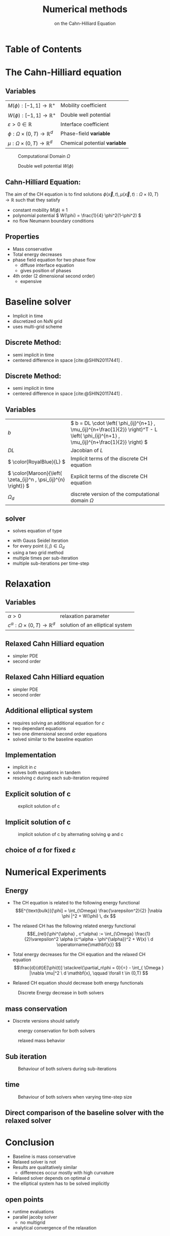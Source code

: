 #+title: Numerical methods
#+subtitle: on the Cahn-Hilliard Equation
#+BIBLIOGRAPHY: ~/org/resources/bibliography/refs.bib
#+OPTIONS: timestamp:nil toc:nil num:nil
#+PROPERTY: header-args:julia :output-dir images :eval never :noweb no-export
#+PROPERTY: header-args:julia-vterm :output-dir images :exports results :noweb no-export :eval yes :session jl :cache yes
#+REVEAL_THEME: css/theme/unistuttgart.css
#+reveal_academic_title: t
#+reveal_extra_options: width: "100%", height: "100%", margin: 0, minScale: 1, maxScale: 1
#+reveal_title_slide: title.html
#+reveal_trans: fade
#+reveal_extra_css: css/extra.css
# #+OPTIONS: reveal_single_file:t#
#+REVEAL_ROOT: https://cdn.jsdelivr.net/npm/reveal.js
# #+REVEAL_ROOT: ./reveal.js-master


* Table of Contents
:PROPERTIES:
 :UNNUMBERED: notoc
:END:

#+reveal_toc:  headlines:1
* Introduction :noexport:
:PROPERTIES:
:html_headline_class: unis-section-title
:reveal_extra_attr: class="unis-blue-background"
:END:
** uses
+ multiphase coupling equation
* The Cahn-Hilliard equation
:PROPERTIES:
:html_headline_class: unis-section-title
:reveal_extra_attr: class="unis-blue-background"
:END:
** Variables
#+Reveal_html: <div style="display: flex;justify-content: center;">
| \( M(\phi): [-1,1] \to \mathbb{R}^+ \)  | Mobility coefficient        |
| \( W(\phi): [-1,1] \to \mathbb{R}^+ \)  | Double well potential       |
| \( \varepsilon > 0 \in \mathbb{R} \)           | Interface coefficient       |
| \( \phi : \Omega \times (0,T) \to \mathbb{R}^d \) | Phase-field *variable*        |
| \( \mu : \Omega \times (0,T) \to \mathbb{R}^d \) | Chemical potential *variable* |
#+reveal_html: </div>
#+reveal: split
#+REVEAL_HTML: <div style="display: grid; grid-template-columns: auto auto; padding: 5rem; justify-content: center">
#+caption: Computational Domain \( \Omega \)
#+name: fig:domain
[[file:images/domain.svg]]
#+caption: Double well potential \( W(\phi) \)
#+name: fig:double-well
[[file:images/double-well.svg]]
** Cahn-Hilliard Equation:
:PROPERTIES:
:reveal_extra_attr: data-auto-animate
:END:
The aim of the CH equation is to find solutions \( \phi(\vec{x} , t) , \mu(\vec{x} , t): \Omega \times (0,T) \to \mathbb{R} \) such that they satisfy
#+ATTR_REVEAL: :data-id eq
#+name: eq:initial-value-problem
\begin{equation}
\begin{aligned}
\partial_{t}\phi(x,t) &=  \nabla \cdot(M(\phi)\nabla\mu),\\
\mu &= - \varepsilon^2 \Delta\phi  + W'(\phi), & \text{in} \, \Omega &\times (0,T),\\
-\nabla\mu \cdot \mathbf{n} &= 0\\
\nabla\phi \cdot \mathbf{n} &= 0 & \text{on} \, \partial\Omega &\times (0,T), \\
\phi(x,0) &= \phi^0(x) \,, & \text{in} \, \Omega &
\end{aligned}
\end{equation}

#+attr_reveal: :frag (appear)
+ constant mobility \( M(\phi) \equiv 1 \)
+ polynomial potential \( W(\phi) = \frac{1}{4} \phi^2(1-\phi^2) \)
+ no flow Neumann boundary conditions
#+name: eq:boundary-conditions

** Properties
:PROPERTIES:
:html_headline_class: unis-subsection-title
:END:
#+attr_reveal: :frag (appear)
+ Mass conservative
+ Total energy decreases
+ phase field equation for two phase flow
  + diffuse interface equation
  + gives position of phases
+ 4th order (2 dimensional second order)
  + expensive
* Baseline solver
:PROPERTIES:
:html_headline_class: unis-section-title
:reveal_extra_attr: class="unis-blue-background"
:END:

#+REVEAL: split
#+attr_reveal: :frag (appear)
+ Implicit in time
+ discretized on NxN grid
+ uses multi-grid scheme
** Discrete Method:
:PROPERTIES:
:reveal_extra_attr: data-auto-animate
:END:
#+ATTR_REVEAL: :data-id eq
\begin{equation}
\begin{aligned}
\partial_{t}\phi(x,t) &=  \nabla \cdot(M(\phi)\nabla\mu), \\
\mu &= - \varepsilon^2 \Delta\phi  + W'(\phi),
\end{aligned}
\end{equation}
+ semi implicit in time
+ centered difference in space [cite:@SHIN20117441] .
** Discrete Method:
:PROPERTIES:
:reveal_extra_attr: data-auto-animate
:END:
#+ATTR_REVEAL: :data-id eq
#+name: eq:discrete-cahn-hilliard
\begin{equation}
\begin{aligned}
\frac{\color{RoyalBlue}{\phi_{ij}^{n+1}} - \color{Maroon}{\phi_{ij}^n}}{\Delta t}  &=  \color{RoyalBlue}{\nabla _d \cdot (G_{ij} \nabla_d \mu_{ij}^{n+\frac{1}{2}} )}  \,, \\
 \color{RoyalBlue}{\mu_{ij}^{n+\frac{1}{2}}} &= \color{RoyalBlue}{2\phi_{ij}^{n+1}} - \varepsilon^2  \color{RoyalBlue}{\nabla_d \cdot  (G_{ij} \nabla _d \phi_{ij}^{n+1} )} + \color{Maroon}{W'(\phi_{ij}^n) - 2\phi _{ij}^n} \,,
\end{aligned}
\end{equation}
+ semi implicit in time
+ centered difference in space [cite:@SHIN20117441] .
** Variables
#+Reveal_html: <div style="display: flex;justify-content: center;">
| \( b \)   | \( b = DL \cdot \left( \phi_{ij}^{n+1} , \mu_{ij}^{n+\frac{1}{2}} \right)^T - L \left(  \phi_{ij}^{n+1} , \mu_{ij}^{n+\frac{1}{2}}  \right) \) |
| \( DL \)  | Jacobian of \( L \)                                    |
| \( \color{RoyalBlue}{L} \) | Implicit terms of the discrete CH equation |
| \( \color{Maroon}{\left( \zeta_{ij}^n , \psi_{ij}^{n} \right)} \) | Explicit terms of the discrete CH equation |
| \( \Omega_d \) | discrete version of the computational domain \( \Omega \)   |
#+Reveal_html: </div>

** solver
+ solves equation of type
\begin{equation}
DL \cdot
\begin{pmatrix}
\phi^{n+1}_{ij} \\
\mu^{n+\frac{1}{2}}_{ij}
\end{pmatrix}
= b
\end{equation}
+ with Gauss Seidel iteration
+ for every point \( (i,j) \in \Omega_d \)
+ using a  two grid method
+ multiple times per sub-iteration
+ multiple sub-iterations per time-step
* Relaxation
:PROPERTIES:
:html_headline_class: unis-section-title
:reveal_extra_attr: class="unis-blue-background"
:END:
** Variables
#+Reveal_html: <div style="display: flex;justify-content: center;">
| \( \alpha > 0 \) | relaxation parameter |
| \( c^{\alpha}:\Omega \times (0,T) \to \mathbb{R}^d \)  | solution of an elliptical system |
#+Reveal_html: </div>
** Relaxed Cahn Hilliard equation
:PROPERTIES:
:reveal_extra_attr: data-auto-animate
:html_headline_class: unis-subsection-title
:END:
#+name: eq:relaxed-cahn-hilliard
\begin{equation}
\begin{aligned}
\partial_{t}\phi^{\alpha}(x,t) &=  \Delta\mu, \\
\mu &= - \varepsilon^2 \Delta\phi^{\alpha}  + W'(\phi^{\alpha}),
\end{aligned}
\end{equation}
+ simpler PDE
+ second order

** Relaxed Cahn Hilliard equation
:PROPERTIES:
:reveal_extra_attr: data-auto-animate
:html_headline_class: unis-subsection-title
:END:
#+name: eq:relaxed-cahn-hilliard
\begin{equation}
\begin{aligned}
\partial_t \phi^\alpha(x,t)  &= \Delta \mu \,,\\
\mu &= \varepsilon ^2 \alpha(c^\alpha - \phi^\alpha) + W'(\phi^{\alpha}) .
\end{aligned}
\end{equation}
+ simpler PDE
+ second order

** Additional elliptical system
#+name: eq:elliptical-equation
\begin{align}
- \Delta c^\alpha  + \alpha c^a &= \alpha \phi ^\alpha,
\end{align}
#+attr_reveal: :frag (appear)
+ requires solving an additional equation for \( c \)
+ two dependant equations
+ two one dimensional second order equations
+ solved similar to the baseline equation
**  Implementation
+ implicit in \( c \)
+ solves both equations in tandem
+ resolving \( c \) during each sub-iteration required
** Explicit solution of c
# #+REVEAL_HTML: <div style="display: grid; grid-template-columns: auto auto; padding: 5rem; justify-content: center">
#+caption: explicit solution of c
#+name: fig:relaxed-smooth-eval
[[file:images/explicit-elips-smooth.svg]]

** Implicit solution of c
#+caption: implicit solution of c by alternating solving \phi and c
#+name: fig:alternating-elips-smooth
[[file:images/alternating-elips-smooth.svg]]
** choice of \( \alpha \) for fixed \( \varepsilon \)
#+name: fig:alpha-error
[[file:images/alpha-error.svg]]

* Numerical Experiments
:PROPERTIES:
:html_headline_class: unis-section-title
:reveal_extra_attr: class="unis-blue-background"
:END:
** Energy
# #+REVEAL_HTML: <div style="display: grid; grid-template-columns: auto auto; padding: 5rem;">
#+attr_reveal: :frag (appear)
+ The CH equation is related to the following energy functional
   \[E^{\text{bulk}}[\phi] = \int_{\Omega} \frac{\varepsilon^2}{2} |\nabla \phi |^2 + W(\phi) \, dx  \]
+ The relaxed CH has the following related energy functional
   \[E_{rel}(\phi^{\alpha} , c^\alpha) := \int_{\Omega}  \frac{1}{2}\varepsilon^2 \alpha (c^\alpha - \phi^{\alpha})^2 + W(x) \ d \operatorname{\mathbf{x}} \]
+ Total energy decreases for the CH equation and the relaxed CH equation
   \[\frac{d}{dt}E[\phi(t)]  \stackrel{\partial_n\phi = 0}{=} - \int_{ \Omega } |\nabla \mu|^2 \ d \mathbf{x}, \qquad \forall t \in (0,T) \]
+ Relaxed CH equation should decrease both energy functionals

  #+Reveal: split
#+caption: Discrete Energy decrease in both solvers
#+name: fig:relaxed-energy-balance
[[file:images/relaxed-energy-balance.svg]]

** mass conservation
\begin{equation}
\frac{d}{d t} \int_{\Omega} \phi ~\mathrm{d} \operatorname{\mathbf{x}} = 0
\end{equation}
+ Discrete versions should satisfy
\begin{equation}
\sum_{i,j \in \Omega} \frac{\phi_{ij}^{n} - \phi_{ij}^{n+1}}{\Delta t} = 0
\end{equation}
#+Reveal: split
#+caption:  energy conservation for both solvers
#+name: fig:mass-balance
[[file:images/mass_balance.svg]]
#+Reveal: split
#+caption: relaxed mass behavior
#+name: fig:relaxed-mass-balance
[[file:images/relaxed-mass-balance.svg]]
** Sub iteration
#+caption: Behaviour of both solvers during sub-iterations
#+name: fig:relaxed-convergence
[[file:images/relaxed-convergence.svg]]
** time
#+caption: Behaviour of both solvers when varying time-step size
#+name: fig:relaxed-stability-in-time
[[file:images/relaxed-time-stability.svg]]
** Direct comparison of the baseline solver with the relaxed solver

[[file:images/relaxed-comparison.gif]]


* Conclusion
:PROPERTIES:
:html_headline_class: unis-section-title
:reveal_extra_attr: class="unis-blue-background"
:END:
#+Reveal: split
+ Baseline is mass conservative
+ Relaxed solver is not
+ Results are qualitatively similar
  + differences occur mostly with high curvature
+ Relaxed solver depends on optimal \( \alpha \)
+ the elliptical system has to be solved implicitly
** open points
+ runtime evaluations
+ parallel jacoby solver
  + no multigrid
+ analytical convergence of the relaxation

* References
#+print_bibliography:
* Discretization
:PROPERTIES:
:html_headline_class: unis-section-title
:reveal_extra_attr: class="unis-blue-background"
:END:
** Domain
\begin{equation}
\Omega_d = \left\{ i,j \mid i,j \in \mathbb{N} \,, i,j \in [2,N+1] \right\}
\end{equation}
\begin{equation}
\begin{aligned}
\phi_{ij}^n: \Omega_d \times \left\{ 0, \dots  \right\} &\to \mathbb{R}\\
\mu_{ij}^n: \Omega_d \times \left\{ 0, \dots \right\} &\to \mathbb{R}
\end{aligned}
\end{equation}
\begin{align*}
G_{ij} &=
\begin{cases}
1, & i,j \in [2,N+1]  \\
0, & \text{else}
\end{cases}
\end{align*}
** Finite Differences
\begin{align}
D_x\phi^{n+1,m}_{i+\frac{1}{2} j} &= \frac{\phi^{n+1,m}_{i+1j} - \phi^{n+1,m}_{ij}}{h} & D_y\phi^{n+1,m}_{ij+\frac{1}{2}} &= \frac{\phi^{n+1,m}_{ij+1} - \phi^{n+1,m}_{ij}}{h}
\end{align}
We define \( D_x\mu_{ij}^{n+\frac{1}{2},m} , D_y\mu_{ij}^{n+\frac{1}{2},m} \) in the same way.
** Discrete CH equation
:PROPERTIES:
:reveal_extra_attr: data-auto-animate
:END:
#+name: eq:discrete-cahn-hilliard
\begin{equation}
\begin{aligned}
\frac{\phi_{ij}^{n+1} - \phi_{ij}^n}{\Delta t}  &=  \nabla _d \cdot (G_{ij} \nabla_d \mu_{ij}^{n+\frac{1}{2}} )  \,, \\
 \mu_{ij}^{n+\frac{1}{2}} &= 2\phi_{ij}^{n+1} - \varepsilon^2  \nabla_d \cdot  (G_{ij} \nabla _d \phi_{ij}^{n+1} ) + W'(\phi_{ij}^n) - 2\phi _{ij}^n \,,
\end{aligned}
\end{equation}
** Discrete CH equation
:PROPERTIES:
:reveal_extra_attr: data-auto-animate
:END:
#+name: eq:discrete-relaxed-cahn-hilliard
\begin{equation}
\begin{aligned}
\frac{\phi_{ij}^{n+1,\alpha} - \phi_{ij}^{n,\alpha}}{\Delta t}  &=  \nabla _d \cdot (G_{ij} \nabla_d \mu_{ij}^{n+\frac{1}{2},\alpha} )  \,,\\
 \mu_{ij}^{n+\frac{1}{2},\alpha} &= 2\phi_{ij}^{n+1,\alpha} - \varepsilon^2 a(c_{ij}^{n+1,\alpha} - \phi_{ij}^{n+1,\alpha})  + W'(\phi_{ij}^{n,\alpha}) - 2\phi _{ij}^{n,\alpha} \,.
\end{aligned}
\end{equation}
** b
\begin{align*}
\begin{pmatrix}
\zeta^n_{ij}
 \\
\psi^n_{ij}
\end{pmatrix}
&=
\begin{pmatrix}
\frac{\phi_{ij}^{n}}{\Delta t}\\
W'(\phi_{ij}^n) - 2\phi_{ij}^n
\end{pmatrix}
.
\end{align*}


# #+PRINT_BIBLIOGRAPHY:
